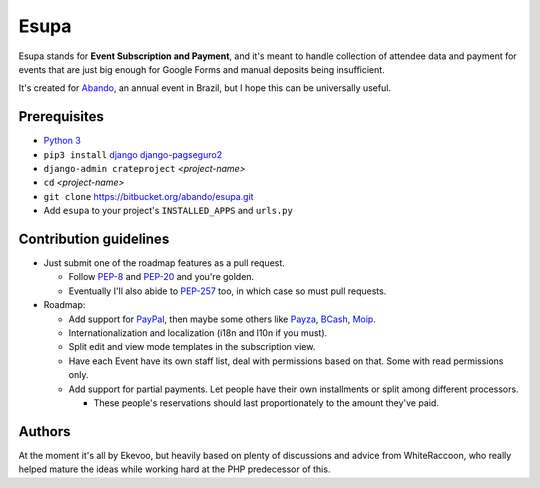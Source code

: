 Esupa
=====

Esupa stands for **Event Subscription and Payment**,
and it's meant to handle collection of attendee data and payment
for events that are just big enough for Google Forms and manual deposits being insufficient.

It's created for Abando_, an annual event in Brazil, but I hope this can be universally useful.

.. _Abando: http://www.abando.com.br/

Prerequisites
-------------

- `Python 3`_
- ``pip3 install`` django_ django-pagseguro2_
- ``django-admin crateproject`` *<project-name>*
- ``cd`` *<project-name>*
- ``git clone`` https://bitbucket.org/abando/esupa.git
- Add ``esupa`` to your project's ``INSTALLED_APPS`` and ``urls.py``

.. _Python 3: https://www.python.org/downloads/
.. _django: https://www.djangoproject.com/
.. _django-pagseguro2: https://github.com/allisson/django-pagseguro2/

Contribution guidelines
-----------------------

- Just submit one of the roadmap features as a pull request.

  - Follow PEP-8_ and PEP-20_ and you're golden.
  - Eventually I'll also abide to PEP-257_ too, in which case so must pull requests.

- Roadmap:

  - Add support for PayPal_, then maybe some others like Payza_, BCash_, Moip_.
  - Internationalization and localization (i18n and l10n if you must).
  - Split edit and view mode templates in the subscription view.
  - Have each Event have its own staff list, deal with permissions based on that. Some with read permissions only.
  - Add support for partial payments. Let people have their own installments or split among different processors.

    - These people's reservations should last proportionately to the amount they've paid.

.. _PEP-8: https://www.python.org/dev/peps/pep-0008/
.. _PEP-20: https://www.python.org/dev/peps/pep-0020/
.. _PEP-257: https://www.python.org/dev/peps/pep-0257/
.. _PayPal: https://www.paypal.com/
.. _Payza: https://www.payza.com/
.. _BCash: https://www.bcash.com.br/
.. _Moip: https://moip.com.br/

Authors
-------

At the moment it's all by Ekevoo,
but heavily based on plenty of discussions and advice from WhiteRaccoon,
who really helped mature the ideas while working hard at the PHP predecessor of this.
